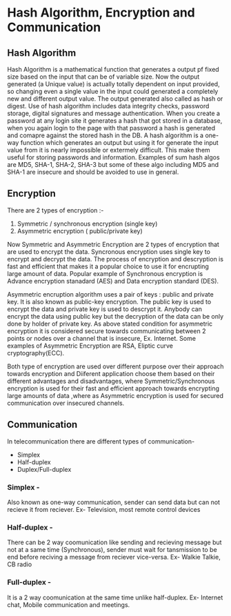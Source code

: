 * Hash Algorithm, Encryption and Communication

** Hash Algorithm

Hash Algorithm is a mathematical function that generates a output pf fixed size based on the input that can be of variable size. Now the output generated (a Unique value) is actually totally dependent on input provided, so changing even a single value in the input could generated a completely new and different output value. The output generated also called as hash or digest. Use of hash algorithm includes data integrity checks, password storage, digital signatures and message authentication. When you create a password at any login site it generates a hash that got stored in a database, when you again login to the page with that password a hash is generated and comapre against the stored hash in the DB.
A hash algorithm is a one-way function which generates an output but using it for generate the input value from it is nearly impossible or extermely difficult. This make them useful for storing passwords and information. Examples of sum hash algos are MD5, SHA-1, SHA-2, SHA-3 but some of these algo including MD5 and SHA-1 are insecure and should be avoided to use in general.

** Encryption

There are 2 types of encryption :-

1. Symmetric / synchronous encryption (single key)
2. Asymmetric encryption ( public/private key)

Now Symmetric and Asymmetric Encryption are 2 types of encryption that are used to encrypt the data. Syncronous encryption uses single key to encrypt and decrypt the data. The process of encryption and descryption is fast and efficient that makes it a popular choice to use it for encrupting large amount of data. Popular example of Synchronous encryption is Advance encryption stanadard (AES) and Data encryption standard (DES).

Asymmetric encruption algorithm uses a pair of keys : public and private key. It is also known as public-key encryption. The public key is used to encrypt the data and private key is used to descrypt it. Anybody can encrypt the data using public key but the decryption of the data can be only done by holder of private key. As above stated condition for asymmetric encryption it is considered secure towards communicating between 2 points or nodes over a channel that is insecure, Ex. Internet. Some examples of Asymmetric Encryption are RSA, Eliptic curve cryptography(ECC).

Both type of encryption are used over different purpose over their approach towards encryption and Diiferent application choose them based on their different advantages and disadvantages, where Symmetric/Synchronous encryption is used for their fast and efficient approach towards encrypting large amounts of data ,where as Asymmetric encryption is used for secured communication over insecured channels. 

** Communication

In telecommunication there are different types of communication-

- Simplex
- Half-duplex
- Duplex/Full-duplex

*** Simplex -

Also known as one-way communication, sender can send data but can not recieve it from reciever. Ex- Television, most remote control devices

*** Half-duplex -

There can be 2 way coomunication like sending and recieving message but not at a same time (Synchronous), sender must wait for tansmission to be end before reciving a message from reciever vice-versa. Ex- Walkie Talkie, CB radio

*** Full-duplex -

It is a 2 way coomunication at the same time unlike half-duplex. Ex- Internet chat, Mobile communication and meetings.
